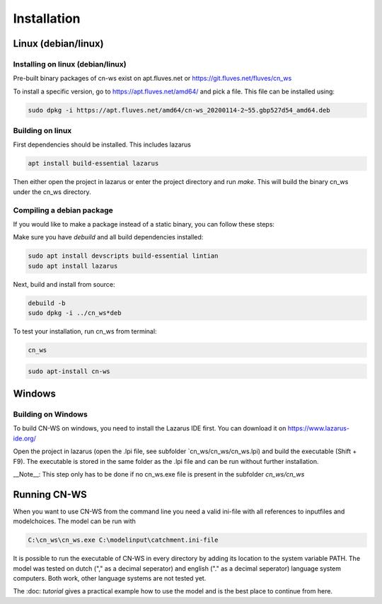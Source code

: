 .. _install:

############
Installation
############

Linux (debian/linux)
********************

Installing on linux (debian/linux)
==================================

Pre-built binary packages of cn-ws exist on apt.fluves.net or https://git.fluves.net/fluves/cn_ws 

To install a specific version, go to https://apt.fluves.net/amd64/ and pick a
file. This file can be installed using:

.. code-block:: shell

	sudo dpkg -i https://apt.fluves.net/amd64/cn-ws_20200114-2~55.gbp527d54_amd64.deb


Building on linux
=================

First dependencies should be installed. This includes lazarus

.. code-block:: shell

	apt install build-essential lazarus


Then either open the project in lazarus or enter the project directory and run
`make`. This will build the binary cn_ws under the cn_ws directory.

Compiling a debian package
==========================

If you would like to make a package instead of a static binary, you can follow
these steps:

Make sure you have `debuild` and all build dependencies installed:

.. code-block:: shell

	sudo apt install devscripts build-essential lintian
	sudo apt install lazarus


Next, build and install from source:

.. code-block:: shell

	debuild -b 
	sudo dpkg -i ../cn_ws*deb


To test your installation, run cn_ws from terminal:

.. code-block:: shell

	cn_ws

.. code-block:: shell

	sudo apt-install cn-ws

Windows
*******

.. _buildwindows:

Building on Windows
===================

To build CN-WS on windows, you need to install the Lazarus IDE first.
You can download it on https://www.lazarus-ide.org/

Open the project in lazarus (open the .lpi file, see subfolder `cn_ws/cn_ws/cn_ws.lpi) 
and build the executable (Shift + F9). The executable is stored in the same folder as
the .lpi file and can be run without further installation. 

__Note__: This step only has to be done if no cn_ws.exe file is present in the subfolder 
`cn_ws/cn_ws`

Running CN-WS
*************

When you want to use CN-WS from the command line you need a valid ini-file with
all references to inputfiles and modelchoices. The model can be run with

.. code-block:: shell

	C:\cn_ws\cn_ws.exe C:\modelinput\catchment.ini-file
	
It is possible to run the executable of CN-WS in every directory by adding its
location to the system variable PATH. The model was tested on dutch
("," as a decimal seperator) and english ("." as a decimal seperator) language
system computers. Both work, other language systems are not tested yet.

The :doc: `tutorial` gives a practical example how to use the model and is the
best place to continue from here.